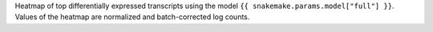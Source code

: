 
Heatmap of top differentially expressed transcripts using the model ``{{ snakemake.params.model["full"] }}``.
Values of the heatmap are normalized and batch-corrected log counts.
